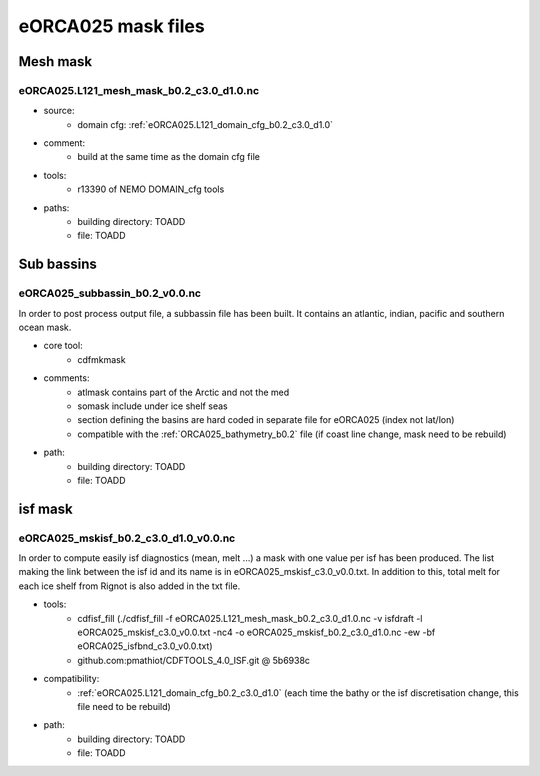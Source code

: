 *******************
eORCA025 mask files
*******************

Mesh mask
=========

.. _eORCA025.L121_mesh_mask_b0.2_c3.0_d1.0:

eORCA025.L121_mesh_mask_b0.2_c3.0_d1.0.nc
------------------------------------------

* source:
   - domain cfg: :ref:`eORCA025.L121_domain_cfg_b0.2_c3.0_d1.0`
* comment:
   - build at the same time as the domain cfg file
* tools:
   - r13390 of NEMO DOMAIN_cfg tools
* paths:
   - building directory: TOADD
   - file: TOADD

Sub bassins
===========

eORCA025_subbassin_b0.2_v0.0.nc
-------------------------------
In order to post process output file, a subbassin file has been built. It contains an atlantic, indian, pacific and southern ocean mask.

* core tool:
   - cdfmkmask
* comments:
   - atlmask contains part of the Arctic and not the med
   - somask include under ice shelf seas
   - section defining the basins are hard coded in separate file for eORCA025 (index not lat/lon)
   - compatible with the :ref:`ORCA025_bathymetry_b0.2` file (if coast line change, mask need to be rebuild)
* path:
   - building directory: TOADD
   - file: TOADD

isf mask
========

eORCA025_mskisf_b0.2_c3.0_d1.0_v0.0.nc
--------------------------------------
In order to compute easily isf diagnostics (mean, melt ...) a mask with one value per isf has been produced.
The list making the link between the isf id and its name is in eORCA025_mskisf_c3.0_v0.0.txt.
In addition to this, total melt for each ice shelf from Rignot is also added in the txt file.

* tools:
   - cdfisf_fill (./cdfisf_fill -f eORCA025.L121_mesh_mask_b0.2_c3.0_d1.0.nc -v isfdraft -l eORCA025_mskisf_c3.0_v0.0.txt -nc4 -o eORCA025_mskisf_b0.2_c3.0_d1.0.nc -ew -bf eORCA025_isfbnd_c3.0_v0.0.txt)
   - github.com:pmathiot/CDFTOOLS_4.0_ISF.git @ 5b6938c
* compatibility:
   - :ref:`eORCA025.L121_domain_cfg_b0.2_c3.0_d1.0` (each time the bathy or the isf discretisation change, this file need to be rebuild)
* path:
   - building directory: TOADD
   - file: TOADD
